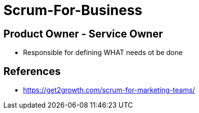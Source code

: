 = Scrum-For-Business

== Product Owner - Service Owner
* Responsible for defining WHAT needs ot be done


== References
* https://get2growth.com/scrum-for-marketing-teams/
